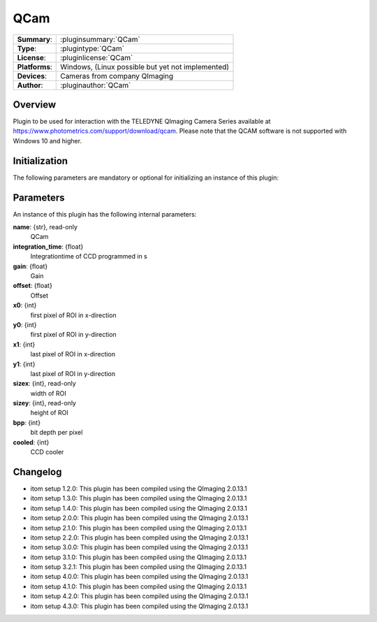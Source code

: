 ===================
 QCam
===================

=============== ========================================================================================================
**Summary**:    :pluginsummary:`QCam`
**Type**:       :plugintype:`QCam`
**License**:    :pluginlicense:`QCam`
**Platforms**:  Windows, (Linux possible but yet not implemented)
**Devices**:    Cameras from company QImaging
**Author**:     :pluginauthor:`QCam`
=============== ========================================================================================================

Overview
========

.. pluginsummaryextended::
    :plugin: QCam

Plugin to be used for interaction with the TELEDYNE QImaging Camera Series available
at https://www.photometrics.com/support/download/qcam.
Please note that the QCAM software is not supported with Windows 10 and higher.

Initialization
==============

The following parameters are mandatory or optional for initializing an instance of this plugin:

    .. plugininitparams::
        :plugin: QCam

Parameters
===========

An instance of this plugin has the following internal parameters:

**name**: {str}, read-only
    QCam
**integration_time**: {float}
    Integrationtime of CCD programmed in s
**gain**: {float}
    Gain
**offset**: {float}
    Offset
**x0**: {int}
    first pixel of ROI in x-direction
**y0**: {int}
    first pixel of ROI in y-direction
**x1**: {int}
    last pixel of ROI in x-direction
**y1**: {int}
    last pixel of ROI in y-direction
**sizex**: {int}, read-only
    width of ROI
**sizey**: {int}, read-only
    height of ROI
**bpp**: {int}
    bit depth per pixel
**cooled**: {int}
    CCD cooler

Changelog
==========

* itom setup 1.2.0: This plugin has been compiled using the QImaging 2.0.13.1
* itom setup 1.3.0: This plugin has been compiled using the QImaging 2.0.13.1
* itom setup 1.4.0: This plugin has been compiled using the QImaging 2.0.13.1
* itom setup 2.0.0: This plugin has been compiled using the QImaging 2.0.13.1
* itom setup 2.1.0: This plugin has been compiled using the QImaging 2.0.13.1
* itom setup 2.2.0: This plugin has been compiled using the QImaging 2.0.13.1
* itom setup 3.0.0: This plugin has been compiled using the QImaging 2.0.13.1
* itom setup 3.1.0: This plugin has been compiled using the QImaging 2.0.13.1
* itom setup 3.2.1: This plugin has been compiled using the QImaging 2.0.13.1
* itom setup 4.0.0: This plugin has been compiled using the QImaging 2.0.13.1
* itom setup 4.1.0: This plugin has been compiled using the QImaging 2.0.13.1
* itom setup 4.2.0: This plugin has been compiled using the QImaging 2.0.13.1
* itom setup 4.3.0: This plugin has been compiled using the QImaging 2.0.13.1

